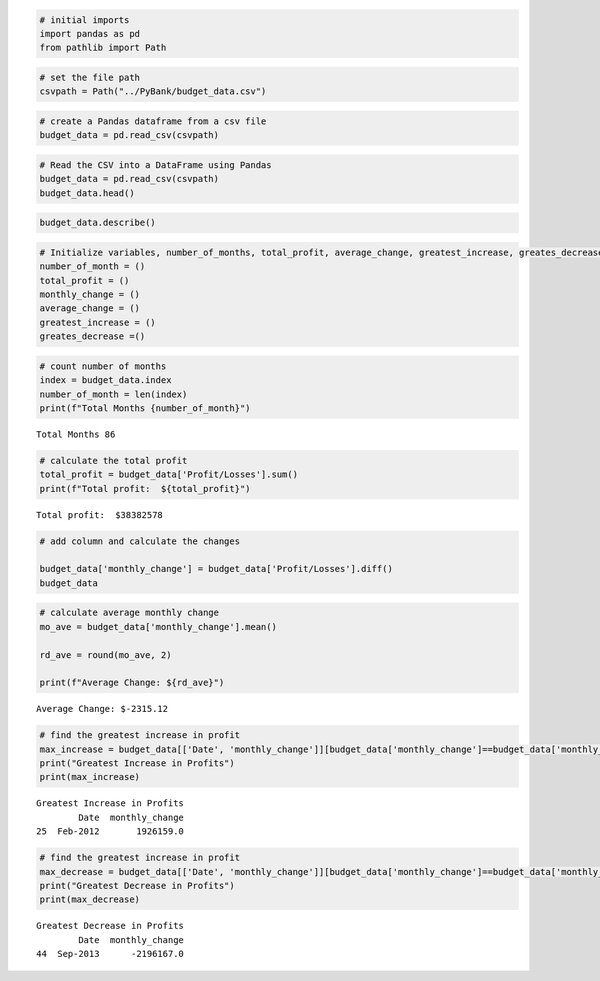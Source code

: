.. code:: ipython3

    # initial imports
    import pandas as pd
    from pathlib import Path

.. code:: ipython3

    # set the file path
    csvpath = Path("../PyBank/budget_data.csv")

.. code:: ipython3

    # create a Pandas dataframe from a csv file
    budget_data = pd.read_csv(csvpath)

.. code:: ipython3

    # Read the CSV into a DataFrame using Pandas
    budget_data = pd.read_csv(csvpath)
    budget_data.head()




.. raw:: html

    <div>
    <style scoped>
        .dataframe tbody tr th:only-of-type {
            vertical-align: middle;
        }
    
        .dataframe tbody tr th {
            vertical-align: top;
        }
    
        .dataframe thead th {
            text-align: right;
        }
    </style>
    <table border="1" class="dataframe">
      <thead>
        <tr style="text-align: right;">
          <th></th>
          <th>Date</th>
          <th>Profit/Losses</th>
        </tr>
      </thead>
      <tbody>
        <tr>
          <th>0</th>
          <td>Jan-2010</td>
          <td>867884</td>
        </tr>
        <tr>
          <th>1</th>
          <td>Feb-2010</td>
          <td>984655</td>
        </tr>
        <tr>
          <th>2</th>
          <td>Mar-2010</td>
          <td>322013</td>
        </tr>
        <tr>
          <th>3</th>
          <td>Apr-2010</td>
          <td>-69417</td>
        </tr>
        <tr>
          <th>4</th>
          <td>May-2010</td>
          <td>310503</td>
        </tr>
      </tbody>
    </table>
    </div>



.. code:: ipython3

    budget_data.describe()




.. raw:: html

    <div>
    <style scoped>
        .dataframe tbody tr th:only-of-type {
            vertical-align: middle;
        }
    
        .dataframe tbody tr th {
            vertical-align: top;
        }
    
        .dataframe thead th {
            text-align: right;
        }
    </style>
    <table border="1" class="dataframe">
      <thead>
        <tr style="text-align: right;">
          <th></th>
          <th>Profit/Losses</th>
        </tr>
      </thead>
      <tbody>
        <tr>
          <th>count</th>
          <td>8.600000e+01</td>
        </tr>
        <tr>
          <th>mean</th>
          <td>4.463090e+05</td>
        </tr>
        <tr>
          <th>std</th>
          <td>5.363579e+05</td>
        </tr>
        <tr>
          <th>min</th>
          <td>-1.196225e+06</td>
        </tr>
        <tr>
          <th>25%</th>
          <td>1.821620e+05</td>
        </tr>
        <tr>
          <th>50%</th>
          <td>5.703280e+05</td>
        </tr>
        <tr>
          <th>75%</th>
          <td>7.952262e+05</td>
        </tr>
        <tr>
          <th>max</th>
          <td>1.170593e+06</td>
        </tr>
      </tbody>
    </table>
    </div>



.. code:: ipython3

    # Initialize variables, number_of_months, total_profit, average_change, greatest_increase, greates_decrease
    number_of_month = ()
    total_profit = ()
    monthly_change = ()
    average_change = () 
    greatest_increase = () 
    greates_decrease =()

.. code:: ipython3

    # count number of months
    index = budget_data.index
    number_of_month = len(index)
    print(f"Total Months {number_of_month}")


.. parsed-literal::

    Total Months 86
    

.. code:: ipython3

    # calculate the total profit
    total_profit = budget_data['Profit/Losses'].sum()
    print(f"Total profit:  ${total_profit}")


.. parsed-literal::

    Total profit:  $38382578
    

.. code:: ipython3

    # add column and calculate the changes
    
    budget_data['monthly_change'] = budget_data['Profit/Losses'].diff()
    budget_data
    

.. code:: ipython3

    # calculate average monthly change
    mo_ave = budget_data['monthly_change'].mean()
    
    rd_ave = round(mo_ave, 2)
    
    print(f"Average Change: ${rd_ave}")


.. parsed-literal::

    Average Change: $-2315.12
    

.. code:: ipython3

    # find the greatest increase in profit
    max_increase = budget_data[['Date', 'monthly_change']][budget_data['monthly_change']==budget_data['monthly_change'].max()]
    print("Greatest Increase in Profits")
    print(max_increase)


.. parsed-literal::

    Greatest Increase in Profits
            Date  monthly_change
    25  Feb-2012       1926159.0
    

.. code:: ipython3

    # find the greatest increase in profit
    max_decrease = budget_data[['Date', 'monthly_change']][budget_data['monthly_change']==budget_data['monthly_change'].min()]
    print("Greatest Decrease in Profits")
    print(max_decrease)


.. parsed-literal::

    Greatest Decrease in Profits
            Date  monthly_change
    44  Sep-2013      -2196167.0
    


